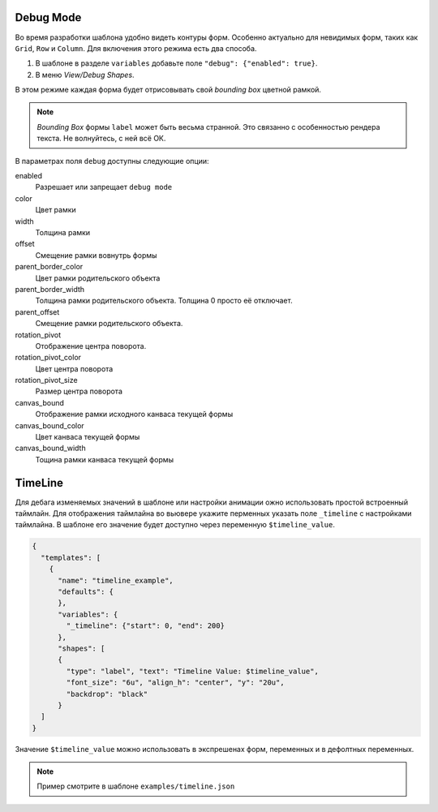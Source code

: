 Debug Mode
----------

Во время разработки шаблона удобно видеть контуры форм. Особенно актуально для невидимых форм, таких как ``Grid``, ``Row`` и ``Column``.
Для включения этого режима есть два способа.

1. В шаблоне в разделе ``variables`` добавьте поле ``"debug": {"enabled": true}``.

2. В меню `View/Debug Shapes`.

В этом режиме каждая форма будет отрисовывать свой `bounding box` цветной рамкой.

.. image:: images/dialog2.png
   :alt: debugmode

.. note:: `Bounding Box` формы ``label`` может быть весьма странной. Это связанно с особенностью рендера текста. Не волнуйтесь, с ней всё ОК.

В параметрах поля ``debug``  доступны следующие опции:

enabled
  Разрешает или запрещает ``debug mode``

color
  Цвет рамки

width
  Толщина рамки

offset
  Смещение рамки вовнутрь формы

parent_border_color
  Цвет рамки родительского объекта

parent_border_width
  Толщина рамки родительского объекта. Толщина 0 просто её отключает.

parent_offset
  Смещение рамки родительского объекта.

rotation_pivot
  Отображение центра поворота.

rotation_pivot_color
  Цвет центра поворота

rotation_pivot_size
  Размер центра поворота

canvas_bound
  Отображение рамки исходного канваса текущей формы

canvas_bound_color
  Цвет канваса текущей формы

canvas_bound_width
  Тощина рамки канваса текущей формы


TimeLine
--------

Для дебага изменяемых значений в шаблоне или настройки анимации ожно использовать простой встроенный таймлайн.
Для отображения таймлайна во вьювере укажите перменных указать поле ``_timeline`` с настройками таймлайна.
В шаблоне его значение будет доступно через переменную ``$timeline_value``.

.. code-block:: json

  {
    "templates": [
      {
        "name": "timeline_example",
        "defaults": {
        },
        "variables": {
          "_timeline": {"start": 0, "end": 200}
        },
        "shapes": [
        {
          "type": "label", "text": "Timeline Value: $timeline_value",
          "font_size": "6u", "align_h": "center", "y": "20u",
          "backdrop": "black"
        }
    ]
  }

Значение ``$timeline_value`` можно использовать в экспрешенах форм, переменных и в дефолтных переменных.

.. note:: Пример смотрите в шаблоне ``examples/timeline.json``
